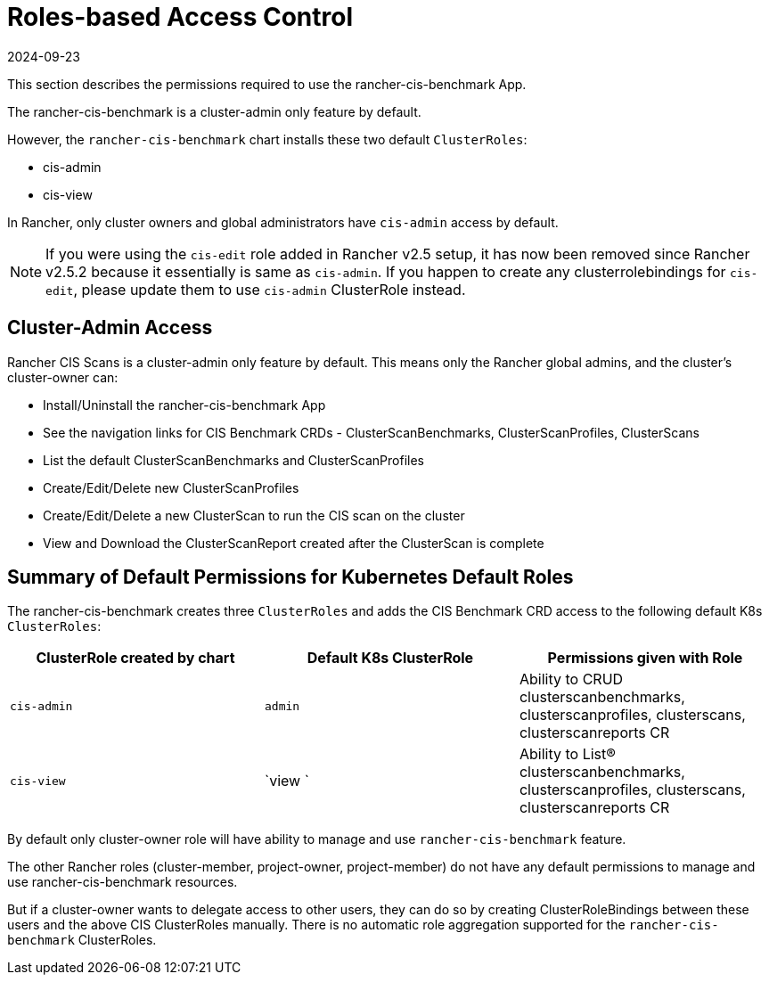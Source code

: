 = Roles-based Access Control
:revdate: 2024-09-23
:page-revdate: {revdate}

This section describes the permissions required to use the rancher-cis-benchmark App.

The rancher-cis-benchmark is a cluster-admin only feature by default.

However, the `rancher-cis-benchmark` chart installs these two default `ClusterRoles`:

* cis-admin
* cis-view

In Rancher, only cluster owners and global administrators have `cis-admin` access by default.

NOTE: If you were using the `cis-edit` role added in Rancher v2.5 setup, it has now been removed since
Rancher v2.5.2 because it essentially is same as `cis-admin`. If you happen to create any clusterrolebindings
for `cis-edit`, please update them to use `cis-admin` ClusterRole instead.

== Cluster-Admin Access

Rancher CIS Scans is a cluster-admin only feature by default.
This means only the Rancher global admins, and the cluster's cluster-owner can:

* Install/Uninstall the rancher-cis-benchmark App
* See the navigation links for CIS Benchmark CRDs - ClusterScanBenchmarks, ClusterScanProfiles, ClusterScans
* List the default ClusterScanBenchmarks and ClusterScanProfiles
* Create/Edit/Delete new ClusterScanProfiles
* Create/Edit/Delete a new ClusterScan to run the CIS scan on the cluster
* View and Download the ClusterScanReport created after the ClusterScan is complete

== Summary of Default Permissions for Kubernetes Default Roles

The rancher-cis-benchmark creates three `ClusterRoles` and adds the CIS Benchmark CRD access to the following default K8s `ClusterRoles`:

|===
| ClusterRole created by chart | Default K8s ClusterRole | Permissions given with Role

| `cis-admin`
| `admin`
| Ability to CRUD clusterscanbenchmarks, clusterscanprofiles, clusterscans, clusterscanreports CR

| `cis-view`
| `view `
| Ability to List(R) clusterscanbenchmarks, clusterscanprofiles, clusterscans, clusterscanreports CR
|===

By default only cluster-owner role will have ability to manage and use `rancher-cis-benchmark` feature.

The other Rancher roles (cluster-member, project-owner, project-member) do not have any default permissions to manage and use rancher-cis-benchmark resources.

But if a cluster-owner wants to delegate access to other users, they can do so by creating ClusterRoleBindings between these users and the above CIS ClusterRoles manually.
There is no automatic role aggregation supported for the `rancher-cis-benchmark` ClusterRoles.
